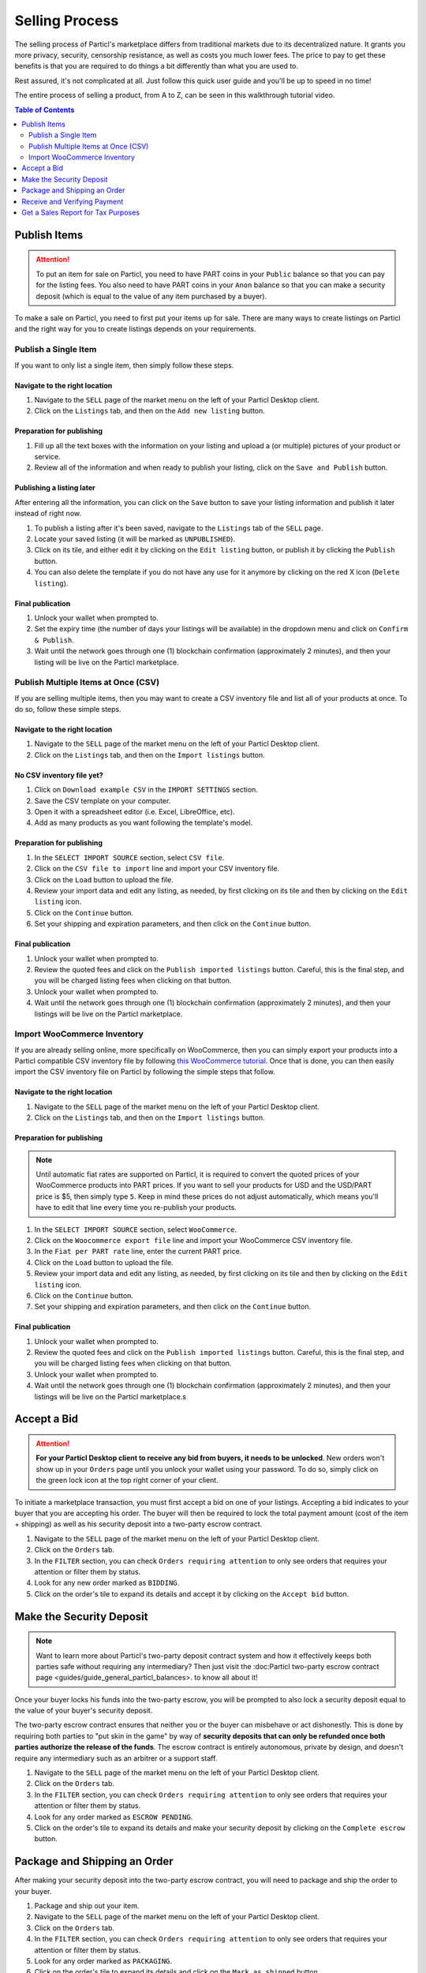 Selling Process
====================

The selling process of Particl's marketplace differs from traditional markets due to its decentralized nature. It grants you more privacy, security, censorship resistance, as well as costs you much lower fees. The price to pay to get these benefits is that you are required to do things a bit differently than what you are used to.

Rest assured, it's not complicated at all. Just follow this quick user guide and you'll be up to speed in no time!

The entire process of selling a product, from A to Z, can be seen in this walkthrough tutorial video.

.. raw:: html

    <div style="text-align: center; margin-bottom: 2em;">
    <iframe width="100%" height="390" src="https://www.youtube.com/embed/IC9yY3MThoo" frameborder="0" allow="autoplay; encrypted-media" allowfullscreen></iframe>
    </div>

.. contents:: Table of Contents
   :local:
   :backlinks: none
   :depth: 2


Publish Items
------------------

.. attention::

   To put an item for sale on Particl, you need to have PART coins in your ``Public`` balance so that you can pay for the listing fees. You also need to have PART coins in your ``Anon`` balance so that you can make a security deposit (which is equal to the value of any item purchased by a buyer).

To make a sale on Particl, you need to first put your items up for sale. There are many ways to create listings on Particl and the right way for you to create listings depends on your requirements.

Publish a Single Item
~~~~~~~~~~~~~~~~~~~~~~~~~

If you want to only list a single item, then simply follow these steps.

Navigate to the right location
^^^^^^^^^^^^^^^^^^^^^^^^^^^

#. Navigate to the ``SELL`` page of the market menu on the left of your Particl Desktop client.
#. Click on the ``Listings`` tab, and then on the ``Add new listing`` button.

Preparation for publishing
^^^^^^^^^^^^^^^^^^^^^^^^^^^
#. Fill up all the text boxes with the information on your listing and upload a (or multiple) pictures of your product or service.
#. Review all of the information and when ready to publish your listing, click on the ``Save and Publish`` button.

Publishing a listing later
^^^^^^^^^^^^^^^^^^^^^^^^^^

After entering all the information, you can click on the ``Save`` button to save your listing information and publish it later instead of right now.

#. To publish a listing after it's been saved, navigate to the ``Listings`` tab of the ``SELL`` page.
#. Locate your saved listing (it will be marked as ``UNPUBLISHED``).
#. Click on its tile, and either edit it by clicking on the ``Edit listing`` button, or publish it by clicking the ``Publish`` button.
#. You can also delete the template if you do not have any use for it anymore by clicking on the red X icon (``Delete listing``).

Final publication
^^^^^^^^^^^^^^^^^
#. Unlock your wallet when prompted to.
#. Set the expiry time (the number of days your listings will be available) in the dropdown menu and click on ``Confirm & Publish``.
#. Wait until the network goes through one (1) blockchain confirmation (approximately 2 minutes), and then your listing will be live on the Particl marketplace.

Publish Multiple Items at Once (CSV)
~~~~~~~~~~~~~~~~~~~~~~~~~~~~~~~~~~~~~~~

If you are selling multiple items, then you may want to create a CSV inventory file and list all of your products at once. To do so, follow these simple steps.

Navigate to the right location
^^^^^^^^^^^^^^^^^^^^^^^^^^^

#. Navigate to the ``SELL`` page of the market menu on the left of your Particl Desktop client.
#. Click on the ``Listings`` tab, and then on the ``Import listings`` button.

No CSV inventory file yet?
^^^^^^^^^^^^^^^^^^^^^^^^^^

#. Click on ``Download example CSV`` in the ``IMPORT SETTINGS`` section.
#. Save the CSV template on your computer.
#. Open it with a spreadsheet editor (i.e. Excel, LibreOffice, etc).
#. Add as many products as you want following the template's model.

Preparation for publishing
^^^^^^^^^^^^^^^^^^^^^^^^^^

#. In the ``SELECT IMPORT SOURCE`` section, select ``CSV file``.
#. Click on the ``CSV file to import`` line and import your CSV inventory file.
#. Click on the ``Load`` button to upload the file.
#. Review your import data and edit any listing, as needed, by first clicking on its tile and then by clicking on the ``Edit listing`` icon.
#. Click on the ``Continue`` button.
#. Set your shipping and expiration parameters, and then click on the ``Continue`` button.

Final publication
^^^^^^^^^^^^^^^^^
#. Unlock your wallet when prompted to.
#. Review the quoted fees and click on the ``Publish imported listings`` button. Careful, this is the final step, and you will be charged listing fees when clicking on that button.
#. Unlock your wallet when prompted to.
#. Wait until the network goes through one (1) blockchain confirmation (approximately 2 minutes), and then your listings will be live on the Particl marketplace.

Import WooCommerce Inventory
~~~~~~~~~~~~~~~~~~~~~~~~~~~~~~

If you are already selling online, more specifically on WooCommerce, then you can simply export your products into a Particl compatible CSV inventory file by following `this WooCommerce tutorial <https://docs.woocommerce.com/document/product-csv-importer-exporter/>`_. Once that is done, you can then easily import the CSV inventory file on Particl by following the simple steps that follow.

Navigate to the right location
^^^^^^^^^^^^^^^^^^^^^^^^^^^

#. Navigate to the ``SELL`` page of the market menu on the left of your Particl Desktop client.
#. Click on the ``Listings`` tab, and then on the ``Import listings`` button.

Preparation for publishing
^^^^^^^^^^^^^^^^^^^^^^^^^^^

.. note::
   Until automatic fiat rates are supported on Particl, it is required to convert the quoted prices of your WooCommerce products into PART prices. If you want to sell your products for USD and the USD/PART price is $5, then simply type ``5``. Keep in mind these prices do not adjust automatically, which means you'll have to edit that line every time you re-publish your products.

#. In the ``SELECT IMPORT SOURCE`` section, select ``WooCommerce``.
#. Click on the ``Woocommerce export file`` line and import your WooCommerce CSV inventory file.
#. In the ``Fiat per PART rate`` line, enter the current PART price.
#. Click on the ``Load`` button to upload the file.
#. Review your import data and edit any listing, as needed, by first clicking on its tile and then by clicking on the ``Edit listing`` icon.
#. Click on the ``Continue`` button.
#. Set your shipping and expiration parameters, and then click on the ``Continue`` button.

Final publication
^^^^^^^^^^^^^^^^^
#. Unlock your wallet when prompted to.
#. Review the quoted fees and click on the ``Publish imported listings`` button. Careful, this is the final step, and you will be charged listing fees when clicking on that button.
#. Unlock your wallet when prompted to.
#. Wait until the network goes through one (1) blockchain confirmation (approximately 2 minutes), and then your listings will be live on the Particl marketplace.s

Accept a Bid
---------------

.. attention::

	**For your Particl Desktop client to receive any bid from buyers, it needs to be unlocked**. New orders won't show up in your ``Orders`` page until you unlock your wallet using your password. To do so, simply click on the green lock icon at the top right corner of your client.

To initiate a marketplace transaction, you must first accept a bid on one of your listings. Accepting a bid indicates to your buyer that you are accepting his order. The buyer will then be required to lock the total payment amount (cost of the item + shipping) as well as his security deposit into a two-party escrow contract.

#. Navigate to the ``SELL`` page of the market menu on the left of your Particl Desktop client.
#. Click on the ``Orders`` tab.
#. In the ``FILTER`` section, you can check  ``Orders requiring attention`` to only see orders that requires your attention or filter them by status.
#. Look for any new order marked as ``BIDDING``.
#. Click on the order's tile to expand its details and accept it by clicking on the ``Accept bid`` button.

Make the Security Deposit
---------------------------

.. note::

   Want to learn more about Particl's two-party deposit contract system and how it effectively keeps both parties safe without requiring any intermediary? Then just visit the :doc:Particl two-party escrow contract page <guides/guide_general_particl_balances>. to know all about it!

Once your buyer locks his funds into the two-party escrow, you will be prompted to also lock a security deposit equal to the value of your buyer's security deposit.

The two-party escrow contract ensures that neither you or the buyer can misbehave or act dishonestly. This is done by requiring both parties to "put skin in the game" by way of **security deposits that can only be refunded once both parties authorize the release of the funds**. The escrow contract is entirely autonomous, private by design, and doesn't require any intermediary such as an arbitrer or a support staff.

#. Navigate to the ``SELL`` page of the market menu on the left of your Particl Desktop client.
#. Click on the ``Orders`` tab.
#. In the ``FILTER`` section, you can check  ``Orders requiring attention`` to only see orders that requires your attention or filter them by status.
#. Look for any order marked as ``ESCROW PENDING``.
#. Click on the order's tile to expand its details and make your security deposit by clicking on the ``Complete escrow`` button.

Package and Shipping an Order
-------------------------------

After making your security deposit into the two-party escrow contract, you will need to package and ship the order to your buyer.

#. Package and ship out your item. 
#. Navigate to the ``SELL`` page of the market menu on the left of your Particl Desktop client.
#. Click on the ``Orders`` tab.
#. In the ``FILTER`` section, you can check  ``Orders requiring attention`` to only see orders that requires your attention or filter them by status.
#. Look for any order marked as ``PACKAGING``.
#. Click on the order's tile to expand its details and click on the ``Mark as shipped`` button.
#. You can optionally enter a tracking number or note for your buyer, or can leave that space blank if not needed. 
#. Click on the ``Order shipped`` button to confirm that you have shipped the item. 

Receive and Verifying Payment
-------------------------------

Once your package is shipped, keep an eye out for your payment. Once your buyer receives its item and marks the transaction has complete, you will receive your security deposit back as well as the full payment for the order, at no fee.

#. Navigate to the ``SELL`` page of the market menu on the left of your Particl Desktop client.
#. Click on the ``Orders`` tab.
#. In the ``FILTER BY STATUS`` section, you can check  ``Complete`` to only see orders that have been completed.
#. Click on the order's tile to expand its details and see the date and time it was completed.
#. Navigate to the ``HISTORY`` page and click on the `Received` tab.
#. Find the transaction based on the date and time at which point the order was completed to verify that you've succesfully received your payment.

Get a Sales Report for Tax Purposes
---------------------------------------

Due to the current stage of development of the Particl marketplace (Beta), an integrated tax reporting system isn't included yet but is planned to be added at a later time during the Beta phase of development. You can, however, manually inspect your transaction and order history at any point in time to get the data you need to report your taxes.

#. Navigate to the ``SELL`` page of the market menu on the left of your Particl Desktop client.
#. Click on the ``Orders`` tab
#. Find the orders you need and click on their tiles to get more details and data.
#. In the ``FILTER BY STATUS`` section, you can check  ``Complete`` to only see orders that have been completed.
#. Click on any order's tile to expand its details and see the date and time it was completed as well as the received PART payment for it.	
#. To calculate the payment of an order in your national currency, take note of the number of PART you've received as well as the date and time the order was completed. 
#. On a website that keeps track of PART's historical price data, get the proper national currency valuation of your payment at the time you've received it. CoinMarketCap is a good website where you can find that information, just `click on this link <https://coinmarketcap.com/currencies/particl/historical-data/>`_ to be taken directly to the historical data page for the PART coin.

Functionalities that will make tax reporting, order and transaction data exporting, and national currency calculations will be added at a later time during the Beta phase of development. To know what next features are planned for the marketplace, refer to `Particl's development roadmap <https://particl.io/roadmap>`_.

